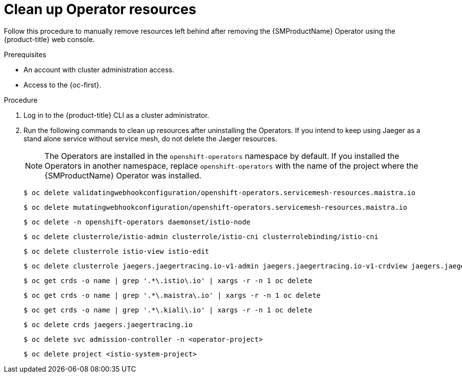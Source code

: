 // Module included in the following assemblies:
//
// * service_mesh/v1x/installing-ossm.adoc


:_content-type: PROCEDURE
[id="ossm-remove-cleanup-1x_{context}"]
= Clean up Operator resources

Follow this procedure to manually remove resources left behind after removing the {SMProductName} Operator using the {product-title} web console.

.Prerequisites

* An account with cluster administration access.
* Access to the {oc-first}.

.Procedure

. Log in to the {product-title} CLI as a cluster administrator.

. Run the following commands to clean up resources after uninstalling the Operators. If you intend to keep using Jaeger as a stand alone service without service mesh, do not delete the Jaeger resources.
+
[NOTE]
====
The Operators are installed in the `openshift-operators` namespace by default.  If you installed the Operators in another namespace, replace `openshift-operators` with the name of the project where the {SMProductName} Operator was installed.
====
+
[source,terminal]
----
$ oc delete validatingwebhookconfiguration/openshift-operators.servicemesh-resources.maistra.io
----
+
[source,terminal]
----
$ oc delete mutatingwebhookconfiguration/openshift-operators.servicemesh-resources.maistra.io
----
+
[source,terminal]
----
$ oc delete -n openshift-operators daemonset/istio-node
----
+
[source,terminal]
----
$ oc delete clusterrole/istio-admin clusterrole/istio-cni clusterrolebinding/istio-cni
----
// needs a slash?  What is the format here?
+
[source,terminal]
----
$ oc delete clusterrole istio-view istio-edit
----
+
[source,terminal]
----
$ oc delete clusterrole jaegers.jaegertracing.io-v1-admin jaegers.jaegertracing.io-v1-crdview jaegers.jaegertracing.io-v1-edit jaegers.jaegertracing.io-v1-view
----
+
[source,terminal]
----
$ oc get crds -o name | grep '.*\.istio\.io' | xargs -r -n 1 oc delete
----
+
[source,terminal]
----
$ oc get crds -o name | grep '.*\.maistra\.io' | xargs -r -n 1 oc delete
----
+
[source,terminal]
----
$ oc get crds -o name | grep '.*\.kiali\.io' | xargs -r -n 1 oc delete
----
+
[source,terminal]
----
$ oc delete crds jaegers.jaegertracing.io
----
+
[source,terminal]
----
$ oc delete svc admission-controller -n <operator-project>
----
+
[source,terminal]
----
$ oc delete project <istio-system-project>
----
